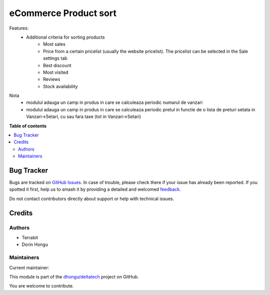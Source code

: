 ======================
eCommerce Product sort
======================

.. 
   !!!!!!!!!!!!!!!!!!!!!!!!!!!!!!!!!!!!!!!!!!!!!!!!!!!!
   !! This file is generated by oca-gen-addon-readme !!
   !! changes will be overwritten.                   !!
   !!!!!!!!!!!!!!!!!!!!!!!!!!!!!!!!!!!!!!!!!!!!!!!!!!!!
   !! source digest: sha256:0f079f69f4aea1dd7df6950b44d22571aa00d65b8f2ea558496ae125b5c544a6
   !!!!!!!!!!!!!!!!!!!!!!!!!!!!!!!!!!!!!!!!!!!!!!!!!!!!

.. |badge1| image:: https://img.shields.io/badge/maturity-Beta-yellow.png
    :target: https://odoo-community.org/page/development-status
    :alt: Beta
.. |badge2| image:: https://img.shields.io/badge/licence-LGPL--3-blue.png
    :target: http://www.gnu.org/licenses/lgpl-3.0-standalone.html
    :alt: License: LGPL-3
.. |badge3| image:: https://img.shields.io/badge/github-dhongu%2Fdeltatech-lightgray.png?logo=github
    :target: https://github.com/dhongu/deltatech/tree/14.0/deltatech_website_sale_sort
    :alt: dhongu/deltatech

|badge1| |badge2| |badge3|

Features:
 - Additional criteria for sorting products
     - Most sales
     - Price from a certain pricelist (usually the website pricelist). The pricelist can be selected in the Sale settings tab
     - Best discount
     - Most visited
     - Reviews
     - Stock availability

Nota
 - modulul adauga un camp in produs in care se calculeaza periodic numarul de vanzari
 - modulul adauga un camp in produs in care se calculeaza periodic pretul in functie de o lista de preturi setata in Vanzari->Setari, cu sau fara taxe (tot in Vanzari->Setari)

**Table of contents**

.. contents::
   :local:

Bug Tracker
===========

Bugs are tracked on `GitHub Issues <https://github.com/dhongu/deltatech/issues>`_.
In case of trouble, please check there if your issue has already been reported.
If you spotted it first, help us to smash it by providing a detailed and welcomed
`feedback <https://github.com/dhongu/deltatech/issues/new?body=module:%20deltatech_website_sale_sort%0Aversion:%2014.0%0A%0A**Steps%20to%20reproduce**%0A-%20...%0A%0A**Current%20behavior**%0A%0A**Expected%20behavior**>`_.

Do not contact contributors directly about support or help with technical issues.

Credits
=======

Authors
~~~~~~~

* Terrabit
* Dorin Hongu

Maintainers
~~~~~~~~~~~

.. |maintainer-dhongu| image:: https://github.com/dhongu.png?size=40px
    :target: https://github.com/dhongu
    :alt: dhongu

Current maintainer:

|maintainer-dhongu| 

This module is part of the `dhongu/deltatech <https://github.com/dhongu/deltatech/tree/14.0/deltatech_website_sale_sort>`_ project on GitHub.

You are welcome to contribute.
